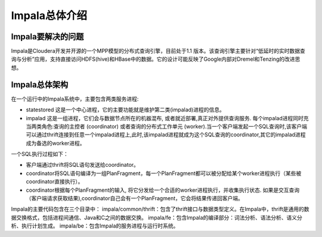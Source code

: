 *********************
Impala总体介绍
*********************

Impala要解决的问题
=================================

Impala是Cloudera开发并开源的一个MPP模型的分布式查询引擎，目前处于1.1 版本。该查询引擎主要针对“低延时的实时数据查询与分析”应用，支持直接访问HDFS(hive)和HBase中的数据。它的设计可能反映了Google内部对Dremel和Tenzing的改进思想。 

Impala总体架构
===================

在一个运行中的Impala系统中，主要包含两类服务进程:

* statestored 这是一个中心进程，它的主要功能就是维护第二类(impalad)进程的信息。

* impalad 这是一组进程，它们会与数据节点所在的机器混布, 或者就近部署,真正对外提供查询服务. 每个impalad进程同时充当两类角色:查询的主控者 (coordinator) 或者查询的分布式工作单元 (worker).当一个客户端发起一个SQL查询时,该客户端可以通过thrift连接到任意一个impalad进程上,此时,该impalad进程就成为这个SQL查询的coordinator,其它的impalad进程成为备选的worker进程。

一个SQL执行过程如下：

* 客户端通过thrift将SQL语句发送给coordinator。

* coordinator将SQL语句编译为一组PlanFragment，每一个PlanFragment都可以被分配给某个worker进程执行（某些被coordinator直接执行）。

* coordinator根据每个PlanFragment的输入, 将它分发给一个合适的worker进程执行，并收集执行状态. 如果是交互查询（客户端请求获取结果),coordinator自己会有一个PlanFragment，它会将结果传递回客户端。


Impala的主要代码包含在三个目录中：
impala/common/thrift：包含了thrift接口与数据类型定义。在Impala中，thrift是通用的数据交换格式，包括进程间通信、Java和C之间的数据交换。
impala/fe：包含Impala的编译部分：词法分析、语法分析、语义分析、执行计划生成。
impala/be：包含Impala的服务进程与运行时系统。

